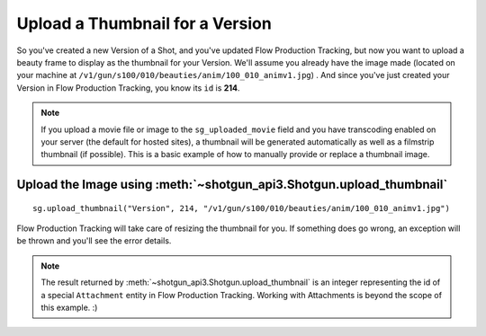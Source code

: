 Upload a Thumbnail for a Version
================================

So you've created a new Version of a Shot, and you've updated Flow Production Tracking, but now you want to upload a
beauty frame to display as the thumbnail for your Version. We'll assume you already have the image 
made (located on your machine at ``/v1/gun/s100/010/beauties/anim/100_010_animv1.jpg``) . And since 
you've just created your Version in Flow Production Tracking, you know its ``id`` is **214**.

.. note:: If you upload a movie file or image to the ``sg_uploaded_movie`` field and you have 
    transcoding enabled on your server (the default for hosted sites), a thumbnail will be
    generated automatically as well as a filmstrip thumbnail (if possible).
    This is a basic example of how to manually provide or replace a thumbnail image.

Upload the Image using :meth:`~shotgun_api3.Shotgun.upload_thumbnail`
---------------------------------------------------------------------
::

    sg.upload_thumbnail("Version", 214, "/v1/gun/s100/010/beauties/anim/100_010_animv1.jpg")


Flow Production Tracking will take care of resizing the thumbnail for you. If something does go wrong, an exception
will be thrown and you'll see the error details.

.. note:: The result returned by :meth:`~shotgun_api3.Shotgun.upload_thumbnail` is an integer 
    representing the id of a special ``Attachment`` entity in Flow Production Tracking. Working with Attachments
    is beyond the scope of this example. :)